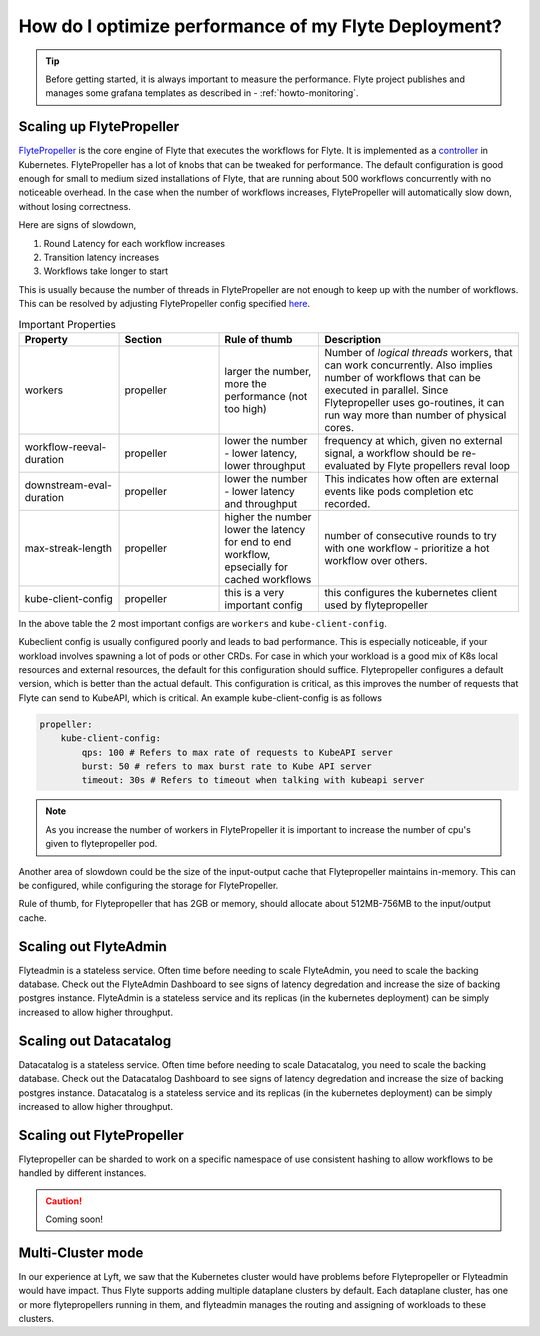 .. _howto_performance:

######################################################
How do I optimize performance of my Flyte Deployment?
######################################################

.. tip:: Before getting started, it is always important to measure the performance. Flyte project publishes and manages some grafana templates as described in - :ref:`howto-monitoring`.

Scaling up FlytePropeller
==========================
`FlytePropeller <https://pkg.go.dev/github.com/flyteorg/flytepropeller>`_ is the core engine of Flyte that executes the workflows for Flyte. It is implemented as a `controller <https://kubernetes.io/docs/concepts/architecture/controller/>`_ in Kubernetes.
FlytePropeller has a lot of knobs that can be tweaked for performance. The default configuration is good enough for small to medium sized installations of Flyte, that are running about 500 workflows concurrently with no noticeable overhead. In the case when the number of workflows increases,
FlytePropeller will automatically slow down, without losing correctness.

Here are signs of slowdown,

#. Round Latency for each workflow increases
#. Transition latency increases
#. Workflows take longer to start

This is usually because the number of threads in FlytePropeller are not enough to keep up with the number of workflows. This can be resolved by adjusting FlytePropeller config specified `here <https://pkg.go.dev/github.com/flyteorg/flytepropeller@v0.10.3/pkg/controller/config>`_.

.. list-table:: Important Properties
   :widths: 25 25 25 50
   :header-rows: 1

   * - Property
     - Section
     - Rule of thumb
     - Description
   * - workers
     - propeller
     - larger the number, more the performance (not too high)
     - Number of `logical threads` workers, that can work concurrently. Also implies number of workflows that can be executed in parallel. Since Flytepropeller uses go-routines, it can run way  more than number of physical cores.
   * - workflow-reeval-duration
     - propeller
     - lower the number - lower latency, lower throughput
     - frequency at which, given no external signal, a workflow should be re-evaluated by Flyte propellers reval loop
   * - downstream-eval-duration
     - propeller
     - lower the number - lower latency and throughput
     - This indicates how often are external events like pods completion etc recorded.
   * - max-streak-length
     - propeller
     - higher the number lower the latency for end to end workflow, epsecially for cached workflows
     - number of consecutive rounds to try with one workflow - prioritize a hot workflow over others.
   * - kube-client-config
     - propeller
     - this is a very important config
     - this configures the kubernetes client used by flytepropeller

In the above table the 2 most important configs are ``workers`` and ``kube-client-config``.

Kubeclient config is usually configured poorly and leads to bad performance. This is especially noticeable, if your workload involves spawning a lot of pods or other CRDs. For case in which your workload is a good mix of K8s local resources and external resources, the default for this configuration should suffice.
Flytepropeller configures a default version, which is better than the actual default. This configuration is critical, as this improves the number of requests that Flyte can send to KubeAPI, which is critical. An example kube-client-config is as follows

.. code-block:: yaml

    propeller:
        kube-client-config:
            qps: 100 # Refers to max rate of requests to KubeAPI server
            burst: 50 # refers to max burst rate to Kube API server
            timeout: 30s # Refers to timeout when talking with kubeapi server


.. note:: As you increase the number of workers in FlytePropeller it is important to increase the number of cpu's given to flytepropeller pod.


Another area of slowdown could be the size of the input-output cache that Flytepropeller maintains in-memory. This can be configured, while configuring
the storage for FlytePropeller.

Rule of thumb, for Flytepropeller that has 2GB or memory, should allocate about 512MB-756MB to the input/output cache.


Scaling out FlyteAdmin
=======================
Flyteadmin is a stateless service. Often time before needing to scale FlyteAdmin, you need to scale the backing database. Check out the FlyteAdmin Dashboard to see signs of latency degredation and increase the size of backing postgres instance.
FlyteAdmin is a stateless service and its replicas (in the kubernetes deployment) can be simply increased to allow higher throughput.

Scaling out Datacatalog
========================
Datacatalog is a stateless service. Often time before needing to scale Datacatalog, you need to scale the backing database. Check out the Datacatalog Dashboard to see signs of latency degredation and increase the size of backing postgres instance.
Datacatalog is a stateless service and its replicas (in the kubernetes deployment) can be simply increased to allow higher throughput.

Scaling out FlytePropeller
===========================
Flytepropeller can be sharded to work on a specific namespace of use consistent hashing to allow workflows to be handled by different instances.

.. caution:: Coming soon!

Multi-Cluster mode
===================
In our experience at Lyft, we saw that the Kubernetes cluster would have problems before Flytepropeller or Flyteadmin would have impact. Thus Flyte supports adding multiple dataplane clusters by default. Each dataplane cluster, has one or more flytepropellers running in them, and flyteadmin manages the routing and assigning of workloads to these clusters.